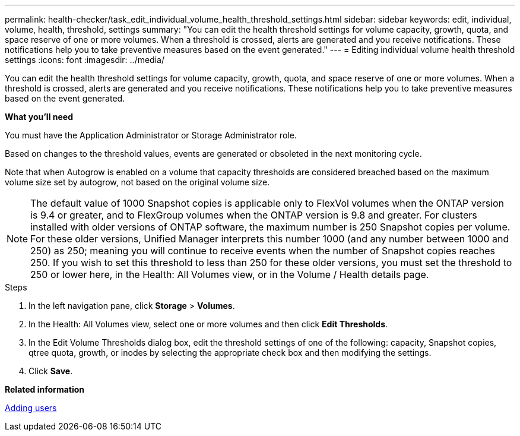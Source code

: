 ---
permalink: health-checker/task_edit_individual_volume_health_threshold_settings.html
sidebar: sidebar
keywords: edit, individual, volume, health, threshold, settings
summary: "You can edit the health threshold settings for volume capacity, growth, quota, and space reserve of one or more volumes. When a threshold is crossed, alerts are generated and you receive notifications. These notifications help you to take preventive measures based on the event generated."
---
= Editing individual volume health threshold settings
:icons: font
:imagesdir: ../media/

[.lead]
You can edit the health threshold settings for volume capacity, growth, quota, and space reserve of one or more volumes. When a threshold is crossed, alerts are generated and you receive notifications. These notifications help you to take preventive measures based on the event generated.

*What you'll need*

You must have the Application Administrator or Storage Administrator role.

Based on changes to the threshold values, events are generated or obsoleted in the next monitoring cycle.

Note that when Autogrow is enabled on a volume that capacity thresholds are considered breached based on the maximum volume size set by autogrow, not based on the original volume size.

[NOTE]
====
The default value of 1000 Snapshot copies is applicable only to FlexVol volumes when the ONTAP version is 9.4 or greater, and to FlexGroup volumes when the ONTAP version is 9.8 and greater. For clusters installed with older versions of ONTAP software, the maximum number is 250 Snapshot copies per volume. For these older versions, Unified Manager interprets this number 1000 (and any number between 1000 and 250) as 250; meaning you will continue to receive events when the number of Snapshot copies reaches 250. If you wish to set this threshold to less than 250 for these older versions, you must set the threshold to 250 or lower here, in the Health: All Volumes view, or in the Volume / Health details page.
====

.Steps
. In the left navigation pane, click *Storage* > *Volumes*.
. In the Health: All Volumes view, select one or more volumes and then click *Edit Thresholds*.
. In the Edit Volume Thresholds dialog box, edit the threshold settings of one of the following: capacity, Snapshot copies, qtree quota, growth, or inodes by selecting the appropriate check box and then modifying the settings.
. Click *Save*.

*Related information*

link:https://docs.netapp.com/us-en/active-iq-unified-manager/config/task_add_users.html[Adding users]
